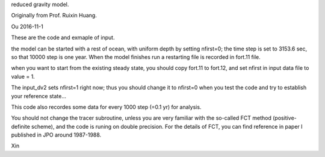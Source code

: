
reduced gravity model. 

Originally from Prof. Ruixin Huang. 

Ou 2016-11-1

These are the code and exmaple of input.

the model can be started with a rest of ocean, with uniform
depth by  
setting nfirst=0; the time step is set to 3153.6 sec, so
that  10000  
step is one year.  When the model finishes run a restarting
file is  
recorded in fort.11 file.

when you want to start from the existing steady state, you
should copy  
fort.11 to fort.12, and set nfirst in input data file to
value = 1.

The input_dv2 sets nfirst=1 right now; thus you should
change it to  
nfirst=0 when you test the code and try to establish your
reference  
state...

This code also recordes some data for every 1000 step (=0.1
yr) for analysis.

You should not change the tracer subroutine, unless you are
very  
familiar with the so-called FCT method (positive-definite
scheme), and  
the code is runing on double precision.  For the details of
FCT, you  
can find reference in paper I published in JPO around
1987-1988.

Xin
